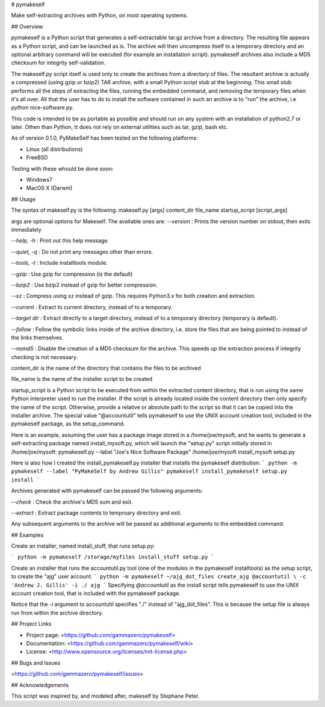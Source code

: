 # pymakeself

Make self-extracting archives with Python, on most operating systems.

## Overview

pymakeself is a Python script that generates a self-extractable tar.gz archive from a directory.  The resulting file appears as a Python script, and can be launched as is.  The archive will then uncompress itself to a temporary directory and an optional arbitrary command will be executed (for example an installation script).  pymakeself archives also include a MD5 checksum for integrity self-validation.

The makeself.py script itself is used only to create the archives from a directory of files.  The resultant archive is actually a compressed (using gzip or bzip2) TAR archive, with a small Python script stub at the beginning.  This small stub performs all the steps of extracting the files, running the embedded command, and removing the temporary files when it's all over.  All that the user has to do to install the software contained in such an archive is to "run" the archive, i.e python nice-software.py.

This code is intended to be as portable as possible and should run on any system with an installation of python2.7 or later.  Othen than Python, tt does not rely on external utilities such as tar, gzip, bash etc.

As of version 0.1.0, PyMakeSelf has been tested on the following platforms:

- Linux (all distributions)
- FreeBSD

Testing with these whould be done soon:

- Windows7
- MacOS X (Darwin)

## Usage

The syntax of makeself.py is the following:
makeself.py [args] content_dir file_name startup_script [script_args]

args are optional options for Makeself.  The available ones are:
`--version` : Prints the version number on stdout, then exits immediately

`--help, -h` : Print out this help message.

`--quiet, -q` : Do not print any messages other than errors.

`--tools, -t`  : Include installtools module.

`--gzip` : Use gzip for compression (is the default)

`--bzip2` : Use bzip2 instead of gzip for better compression.

`--xz` : Compress using xz instead of gzip.  This requires Python3.x for both creation and extraction.

`--current` : Extract to current directory, instead of to a temporary.

`--target dir` : Extract directly to a target directory, instead of to a temporary directory (temporary is default).

`--follow` : Follow the symbolic links inside of the archive directory, i.e. store the files that are being pointed to instead of the links themselves.

`--nomd5` : Disable the creation of a MD5 checksum for the archive.  This speeds up the extraction process if integrity checking is not necessary.

content_dir is the name of the directory that contains the files to be archived

file_name is the name of the installer script to be created

startup_script is a Python script to be executed from within the extracted content directory, that is run using the same Python interpreter used to run the installer.  If the script is already located inside the content directory then only specify the name of the script.  Otherwise, provide a relative or absolute path to the script so that it can be copied into the installer archive.  The special value "@accountutil" tells pymakeself to use the UNIX account creation tool, included in the pymakeself package, as the setup_command.

Here is an example, assuming the user has a package image stored in a /home/joe/mysoft, and he wants to generate a self-extracting package named install_mysoft.py, which will launch the "setup.py" script initially stored in /home/joe/mysoft:
pymakeself.py --label "Joe's Nice Software Package" /home/joe/mysoft install_mysoft setup.py

Here is also how I created the install_pymakeself.py installer that installs the pymakeself distribution:
```
python -m pymakeself --label "PyMakeSelf by Andrew Gillis" pymakeself install_pymakeself setup.py install
```

Archives generated with pymakeself can be passed the following arguments:

`--check` : Check the archive's MD5 sum and exit.

`--extract` : Extract package contents to temproary directory and exit.

Any subsequent arguments to the archive will be passed as additional arguments to the embedded command.

## Examples

Create an installer, named install_stuff, that runs setup.py:

```
python -m pymakeself /storage/myfiles install_stuff setup.py
```

Create an installer that runs the accountutil.py tool (one of the modules in the pymakeself installtools) as the setup script, to create the "ajg" user account:
```
python -m pymakeself ~/ajg_dot_files create_ajg @accountutil \
-c 'Andrew J. Gillis' -i ./ ajg
```
Specifying `@accountutil` as the install script tells pymakeself to use the UNIX account creation tool, that is included with the pymakeself package.

Notice that the `-i` argument to accountutil specifies "./" instead of "ajg_dot_files".  This is because the setup file is always run from within the archive directory.

## Project Links

- Project page: <https://github.com/gammazero/pymakeself>
- Documentation: <https://github.com/gammazero/pymakeself/wiki>
- License: <http://www.opensource.org/licenses/mit-license.php>

## Bugs and Issues

<https://github.com/gammazero/pymakeself/issues>

## Acknowledgements

This script was inspired by, and modeled after, makeself by Stephane Peter.


